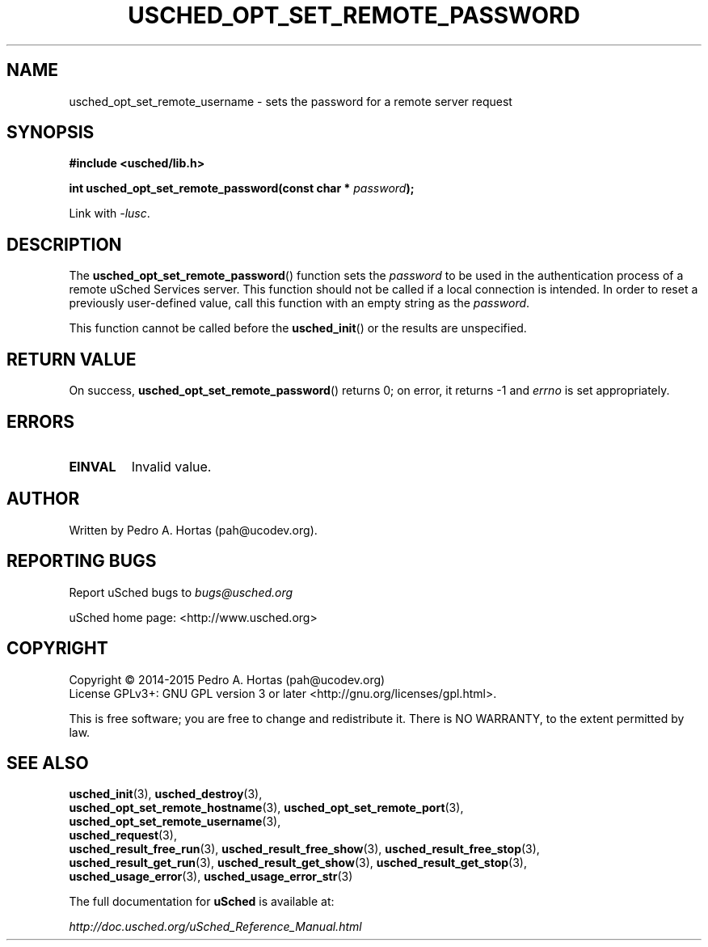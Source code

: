 .\" This file is part of the uCodev uSched project (http://www.usched.org)
.TH USCHED_OPT_SET_REMOTE_PASSWORD "3" "March 2015" "uCodev uSched" "uSched Programmer's Manual"
.SH NAME
usched_opt_set_remote_username \- sets the password for a remote server request
.SH SYNOPSIS
.B #include <usched/lib.h>

.BI "int usched_opt_set_remote_password(const char * " password );
.sp
Link with \fI\-lusc\fP.
.fi
.SH DESCRIPTION
The
.BR usched_opt_set_remote_password ()
function sets the \fIpassword\fR to be used in the authentication process of a remote uSched Services server. This function should not be called if a local connection is intended. In order to reset a previously user-defined value, call this function with an empty string as the \fIpassword\fR.
.PP
This function cannot be called before the
.BR usched_init ()
or the results are unspecified.
.PP
.SH RETURN VALUE
On success,
.BR usched_opt_set_remote_password ()
returns 0; on error, it returns -1 and \fIerrno\fR is set appropriately.
.SH ERRORS
.TP
.B EINVAL
Invalid value.
.SH AUTHOR
Written by Pedro A. Hortas (pah@ucodev.org).
.SH "REPORTING BUGS"
Report uSched bugs to \fIbugs@usched.org\fR
.PP
uSched home page: <http://www.usched.org>
.PP
.SH COPYRIGHT
Copyright \(co 2014-2015  Pedro A. Hortas (pah@ucodev.org)
.br
License GPLv3+: GNU GPL version 3 or later <http://gnu.org/licenses/gpl.html>.
.br
.PP
This is free software; you are free to change and redistribute it.
There is NO WARRANTY, to the extent permitted by law.
.PP
.SH "SEE ALSO"
\fBusched_init\fR(3), \fBusched_destroy\fR(3),
.br
\fBusched_opt_set_remote_hostname\fR(3), \fBusched_opt_set_remote_port\fR(3),
.br
.br
\fBusched_opt_set_remote_username\fR(3),
.br
.br
\fBusched_request\fR(3),
.br
.br
\fBusched_result_free_run\fR(3), \fBusched_result_free_show\fR(3), \fBusched_result_free_stop\fR(3),
.br
.br
\fBusched_result_get_run\fR(3), \fBusched_result_get_show\fR(3), \fBusched_result_get_stop\fR(3),
.br
.br
\fBusched_usage_error\fR(3), \fBusched_usage_error_str\fR(3)
.br
.PP
The full documentation for
.B uSched
is available at:
.PP
.PP
  \fIhttp://doc.usched.org/uSched_Reference_Manual.html\fR
.PP
